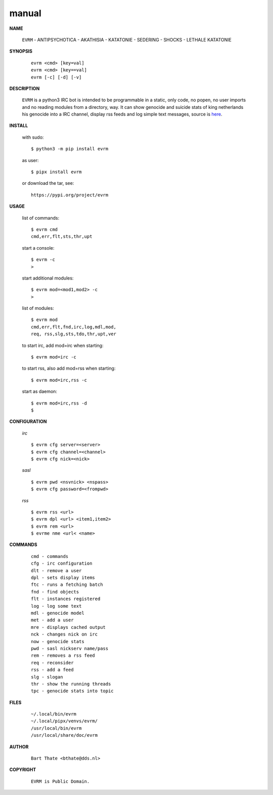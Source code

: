 .. _manual:


.. raw:: html

    <br>


.. title:: Manual


.. raw:: html

    <center>

manual
######


.. raw:: html

    </center>
    <br>

**NAME**

 | ``EVRM`` - ANTIPSYCHOTICA - AKATHISIA - KATATONIE - SEDERING - SHOCKS - LETHALE KATATONIE


**SYNOPSIS**

 ::

  evrm <cmd> [key=val] 
  evrm <cmd> [key==val]
  evrm [-c] [-d] [-v]


**DESCRIPTION**


 ``EVRM`` is a python3 IRC bot is intended to be programmable  in a
 static, only code, no popen, no user imports and no reading modules from
 a directory, way. It can show genocide and suicide stats of king netherlands
 his genocide into a IRC channel, display rss feeds and log simple text
 messages, source is `here <source.html>`_.



**INSTALL**

 with sudo::

  $ python3 -m pip install evrm

 as user::

  $ pipx install evrm

 or download the tar, see::

  https://pypi.org/project/evrm


**USAGE**


 list of commands::

    $ evrm cmd
    cmd,err,flt,sts,thr,upt

 start a console::

    $ evrm -c
    >

 start additional modules::

    $ evrm mod=<mod1,mod2> -c
    >

 list of modules::

    $ evrm mod
    cmd,err,flt,fnd,irc,log,mdl,mod,
    req, rss,slg,sts,tdo,thr,upt,ver

 to start irc, add mod=irc when
 starting::

     $ evrm mod=irc -c

 to start rss, also add mod=rss
 when starting::

     $ evrm mod=irc,rss -c

 start as daemon::

    $ evrm mod=irc,rss -d
    $ 


**CONFIGURATION**


 *irc*

 ::

    $ evrm cfg server=<server>
    $ evrm cfg channel=<channel>
    $ evrm cfg nick=<nick>

 *sasl*

 ::

    $ evrm pwd <nsvnick> <nspass>
    $ evrm cfg password=<frompwd>

 *rss*

 ::

    $ evrm rss <url>
    $ evrm dpl <url> <item1,item2>
    $ evrm rem <url>
    $ evrme nme <url< <name>


**COMMANDS**


 ::

    cmd - commands
    cfg - irc configuration
    dlt - remove a user
    dpl - sets display items
    ftc - runs a fetching batch
    fnd - find objects 
    flt - instances registered
    log - log some text
    mdl - genocide model
    met - add a user
    mre - displays cached output
    nck - changes nick on irc
    now - genocide stats
    pwd - sasl nickserv name/pass
    rem - removes a rss feed
    req - reconsider
    rss - add a feed
    slg - slogan
    thr - show the running threads
    tpc - genocide stats into topic


**FILES**

 ::

    ~/.local/bin/evrm
    ~/.local/pipx/venvs/evrm/
    /usr/local/bin/evrm
    /usr/local/share/doc/evrm


**AUTHOR**


 ::
 
    Bart Thate <bthate@dds.nl>


**COPYRIGHT**

 ::

    EVRM is Public Domain.
